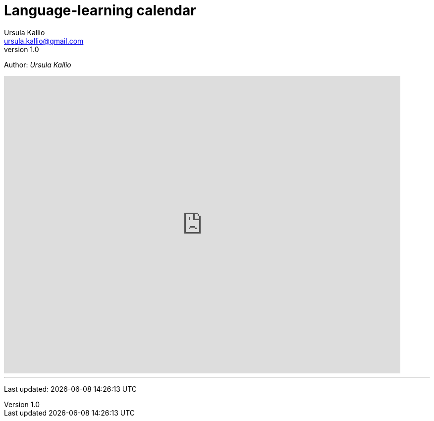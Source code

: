 = Language-learning calendar
Ursula Kallio <ursula.kallio@gmail.com>
v1.0
Author: _{author}_

[subs="quotes"]
+++++++++++++++
<iframe src="https://www.google.com/calendar/embed?showTitle=0&amp;height=600&amp;wkst=2&amp;hl=zh_CN&amp;bgcolor=%23333333&amp;src=1in20ovseeku0ljgtpq3hrunrc%40group.calendar.google.com&amp;color=%23333333&amp;ctz=Europe%2FBerlin" style=" border:solid 0px #f26522 " width="800" height="600" frameborder="0" scrolling="no"></iframe>
+++++++++++++++

'''
Last updated: {docdatetime}